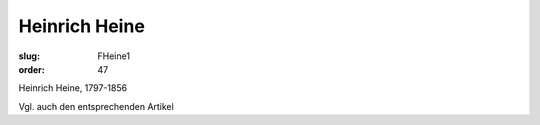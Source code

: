 Heinrich Heine
==============

:slug: FHeine1
:order: 47

Heinrich Heine, 1797-1856

Vgl. auch den entsprechenden Artikel
